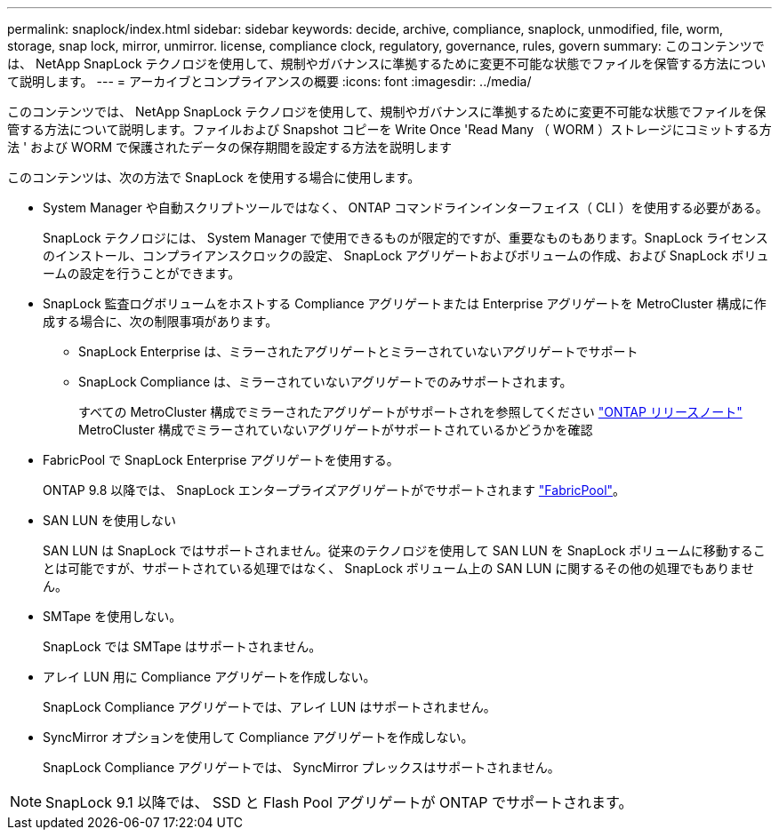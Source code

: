---
permalink: snaplock/index.html 
sidebar: sidebar 
keywords: decide, archive, compliance, snaplock, unmodified, file, worm, storage, snap lock, mirror, unmirror. license, compliance clock, regulatory, governance, rules, govern 
summary: このコンテンツでは、 NetApp SnapLock テクノロジを使用して、規制やガバナンスに準拠するために変更不可能な状態でファイルを保管する方法について説明します。 
---
= アーカイブとコンプライアンスの概要
:icons: font
:imagesdir: ../media/


[role="lead"]
このコンテンツでは、 NetApp SnapLock テクノロジを使用して、規制やガバナンスに準拠するために変更不可能な状態でファイルを保管する方法について説明します。ファイルおよび Snapshot コピーを Write Once 'Read Many （ WORM ）ストレージにコミットする方法 ' および WORM で保護されたデータの保存期間を設定する方法を説明します

このコンテンツは、次の方法で SnapLock を使用する場合に使用します。

* System Manager や自動スクリプトツールではなく、 ONTAP コマンドラインインターフェイス（ CLI ）を使用する必要がある。
+
SnapLock テクノロジには、 System Manager で使用できるものが限定的ですが、重要なものもあります。SnapLock ライセンスのインストール、コンプライアンスクロックの設定、 SnapLock アグリゲートおよびボリュームの作成、および SnapLock ボリュームの設定を行うことができます。

* SnapLock 監査ログボリュームをホストする Compliance アグリゲートまたは Enterprise アグリゲートを MetroCluster 構成に作成する場合に、次の制限事項があります。
+
** SnapLock Enterprise は、ミラーされたアグリゲートとミラーされていないアグリゲートでサポート
** SnapLock Compliance は、ミラーされていないアグリゲートでのみサポートされます。
+
すべての MetroCluster 構成でミラーされたアグリゲートがサポートされを参照してください link:https://library.netapp.com/ecm/ecm_download_file/ECMLP2492508["ONTAP リリースノート"] MetroCluster 構成でミラーされていないアグリゲートがサポートされているかどうかを確認



* FabricPool で SnapLock Enterprise アグリゲートを使用する。
+
ONTAP 9.8 以降では、 SnapLock エンタープライズアグリゲートがでサポートされます link:https://docs.netapp.com/us-en/ontap/fabricpool/index.html["FabricPool"]。

* SAN LUN を使用しない
+
SAN LUN は SnapLock ではサポートされません。従来のテクノロジを使用して SAN LUN を SnapLock ボリュームに移動することは可能ですが、サポートされている処理ではなく、 SnapLock ボリューム上の SAN LUN に関するその他の処理でもありません。

* SMTape を使用しない。
+
SnapLock では SMTape はサポートされません。

* アレイ LUN 用に Compliance アグリゲートを作成しない。
+
SnapLock Compliance アグリゲートでは、アレイ LUN はサポートされません。

* SyncMirror オプションを使用して Compliance アグリゲートを作成しない。
+
SnapLock Compliance アグリゲートでは、 SyncMirror プレックスはサポートされません。



[NOTE]
====
SnapLock 9.1 以降では、 SSD と Flash Pool アグリゲートが ONTAP でサポートされます。

====